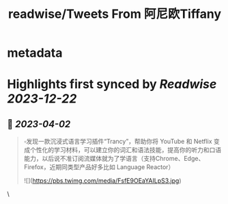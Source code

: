 :PROPERTIES:
:title: readwise/Tweets From 阿尼欧Tiffany
:END:


* metadata
:PROPERTIES:
:author: [[GcZsmkv on Twitter]]
:full-title: "Tweets From 阿尼欧Tiffany"
:category: [[tweets]]
:url: https://twitter.com/GcZsmkv
:image-url: https://pbs.twimg.com/profile_images/1477041667412615168/p07qNp4m.jpg
:END:

* Highlights first synced by [[Readwise]] [[2023-12-22]]
** 📌 [[2023-04-02]]
#+BEGIN_QUOTE
▫️发现一款沉浸式语言学习插件“Trancy”，帮助你将 YouTube 和 Netflix 变成个性化的学习材料，可以建立你的词汇和语法技能，提高你的听力和口语能力，以后说不准订阅流媒体就为了学语言（支持Chrome、Edge、Firefox，近期同类型产品好多比如 Language Reactor） 

![](https://pbs.twimg.com/media/FsfE9OEaYAILpS3.jpg) 
#+END_QUOTE\